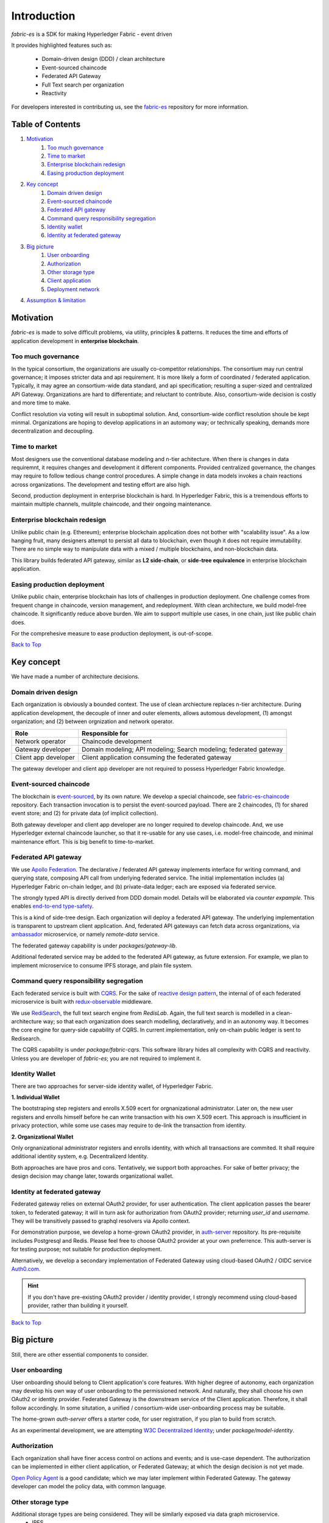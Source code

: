 Introduction
============

`fabric-es` is a SDK for making Hyperledger Fabric - event driven

It provides highlighted features such as:

  * Domain-driven design (DDD) / clean architecture
  * Event-sourced chaincode
  * Federated API Gateway
  * Full Text search per organization
  * Reactivity

For developers interested in contributing us, see the
`fabric-es <https://github.com/rtang03/fabric-es>`__ repository for more information.

.. _Back to Top:

Table of Contents
-----------------

1. `Motivation`_
    1. `Too much governance`_
    2. `Time to market`_
    3. `Enterprise blockchain redesign`_
    4. `Easing production deployment`_

2. `Key concept`_
    1. `Domain driven design`_
    2. `Event-sourced chaincode`_
    3. `Federated API gateway`_
    4. `Command query responsibility segregation`_
    5. `Identity wallet`_
    6. `Identity at federated gateway`_

3. `Big picture`_
    1. `User onboarding`_
    2. `Authorization`_
    3. `Other storage type`_
    4. `Client application`_
    5. `Deployment network`_

4. `Assumption & limitation`_

Motivation
----------

*fabric-es* is made to solve difficult problems, via utility, principles & patterns. It reduces the time and efforts of
application development in **enterprise blockchain**.

Too much governance
~~~~~~~~~~~~~~~~~~~~~~

In the typical consortium, the organizations are usually co-competitor relationships. The consortium may run central governance;
it imposes stricter data and api requirement. It is more likely a form of coordinated / federated application. Typically,
it may agree an consortium-wide data standard, and api specification; resulting a super-sized and centralized API Gateway.
Organizations are hard to differentiate; and reluctant to contribute. Also, consortium-wide decision is costly and more time
to make.

Conflict resolution via voting will result in suboptimal solution. And, consortium-wide conflict resolution shoule be kept minmal.
Organizations are hoping to develop applications in an automony way; or technically speaking, demands more decentralization
and decoupling.

Time to market
~~~~~~~~~~~~~~

Most designers use the conventional database modeling and n-tier achitecture. When there is changes in data requiremnt, it
requires changes and development it different components. Provided centralized governance, the changes may require to follow
tedious change control procedures. A simple change in data models invokes a chain reactions across organizations. The
development and testing effort are also high.

Second, production deployment in enterprise blockchain is hard. In Hyperledger Fabric, this is a tremendous efforts to
maintain multiple channels, mulitple chaincode, and their ongoing maintenance.

Enterprise blockchain redesign
~~~~~~~~~~~~~~~~~~~~~~~~~~~~~~

Unlike public chain (e.g. Ethereum); enterprise blockchain application does not bother with "scalability issue". As a
low hanging fruit, many designers attempt to persist all data to blockchain, even though it does not require immutability.
There are no simple way to manipulate data with a mixed / multiple blockchains, and non-blockchain data.

This library builds federated API gateway, similar as **L2 side-chain**, or **side-tree equivalence** in enterprise blockchain application.

Easing production deployment
~~~~~~~~~~~~~~~~~~~~~~~~~~~~

Unlike public chain, enterprise blockchain has lots of challenges in production deployment. One challenge comes from frequent
change in chaincode, version management, and redeployment. With clean architecture, we build model-free chaincode. It
significantly reduce above burden. We aim to support multiple use cases, in one chain, just like public chain does.

For the comprehesive measure to ease production deployment, is out-of-scope.

`Back to Top`_

Key concept
-----------

We have made a number of architecture decisions.

Domain driven design
~~~~~~~~~~~~~~~~~~~~

Each organization is obviously a bounded context. The use of clean archiecture replaces n-tier architecture. During
application development, the decouple of inner and outer elements, allows automous development, (1) amongst organization;
and (2) between orgnization and network operator.

+----------------------+-----------------------------------------------------------------------+
| Role                 | Responsible for                                                       |
+======================+=======================================================================+
| Network operator     | Chaincode development                                                 |
+----------------------+-----------------------------------------------------------------------+
| Gateway developer    | Domain modeling; API modeling; Search modeling; federated gateway     |
+----------------------+-----------------------------------------------------------------------+
| Client app developer | Client application consuming the federated gateway                    |
+----------------------+-----------------------------------------------------------------------+

The gateway developer and client app developer are not required to possess Hyperledger Fabric knowledge.

Event-sourced chaincode
~~~~~~~~~~~~~~~~~~~~~~~

The blockchain is `event-sourced <https://docs.microsoft.com/en-us/azure/architecture/patterns/event-sourcing>`__, by
its own nature. We develop a special chaincode, see `fabric-es-chaincode <https://github.com/rtang03/fabric-es-chaincode>`__
repository. Each transaction invocation is to persist the event-sourced payload. There are 2 chaincodes, (1) for shared
event store; and (2) for private data (of implicit collection).

Both gateway developer and client app developer are no longer required to develop chaincode. And, we use Hyperledger
external chaincode launcher, so that it re-usable for any use cases, i.e. model-free chaincode, and minimal maintenance
effort. This is big benefit to time-to-market.

Federated API gateway
~~~~~~~~~~~~~~~~~~~~~

We use `Apollo Federation <https://www.apollographql.com/docs/federation/>`__. The declarative / federated API gateway
implements interface for writing command, and querying state, composing API call from underlying federated service.
The initial implementation includes (a) Hyperledger Fabric on-chain ledger, and (b) private-data ledger; each are
exposed via federated service.

The strongly typed API is directly derived from DDD domain model. Details will be elaborated via *counter expample*. This
enables `end-to-end type-safety <https://charlesagile.com/end-to-end-type-safety>`__.

This is a kind of side-tree design. Each organization will deploy a federated API gateway.
The underlying implementation is transparent to upstream client application. And, federated
API gateways can fetch data across organizations, via `ambassador <https://docs.microsoft.com/en-us/azure/architecture/patterns/ambassador>`__
microservice, or namely *remote-data* service.

The federated gateway capability is under `packages/gateway-lib`.

Additional federated service may be added to the federated API gateway, as future extension. For example, we plan
to implement microservice to consume IPFS storage, and plain file system.

Command query responsibility segregation
~~~~~~~~~~~~~~~~~~~~~~~~~~~~~~~~~~~~~~~~
Each federated service is built with `CQRS <https://docs.microsoft.com/en-us/azure/architecture/patterns/cqrs>`__.
For the sake of `reactive design pattern <https://www.reactivedesignpatterns.com/>`__, the internal of of each federated
microservice is built with `redux-observable <https://redux-observable.js.org/>`__ middleware.

We use `RediSearch <https://oss.redislabs.com/redisearch/>`__, the full text search engine from *RedisLab*. Again,
the full text search is modelled in a clean-architecture way; so that each organization does search modelling, declaratively,
and in an autonomy way. It becomes the core engine for query-side capability of CQRS. In current implementation, only
on-chain public ledger is sent to Redisearch.

The CQRS capability is under `package/fabric-cqrs`. This software library hides all complexity with CQRS and reactivity.
Unless you are developer of `fabric-es`; you are not required to implement it.

Identity Wallet
~~~~~~~~~~~~~~~
There are two approaches for server-side identity wallet, of Hyperledger Fabric.

**1. Individual Wallet**

The bootstraping step registers and enrolls X.509 ecert for orgnanizational administrator. Later on, the new user registers
and enrolls himself before he can write transaction with his own X.509 ecert. This approach is insufficient in privacy
protection, while some use cases may require to de-link the transaction from identity.

**2. Organizational Wallet**

Only orgnanizational administrator registers and enrolls identity, with which all transactions are commited. It shall
require additional identity system, e.g. Decentralizerd Identity.

Both approaches are have pros and cons. Tentatively, we support both approaches. For sake of better privacy; the design
decision may change later, towards organizational wallet.

Identity at federated gateway
~~~~~~~~~~~~~~~~~~~~~~~~~~~~~

Federated gateway relies on external OAuth2 provider, for user authentication. The client application passes the bearer
token, to federated gateway; it will in turn ask for authorization from OAuth2 provider; returning `user_id` and `username`.
They will be transitively passed to graphql resolvers via Apollo context.

For demonstration purpose, we develop a home-grown OAuth2 provider, in `auth-server <https://github.com/rtang03/auth-server>`__
repository. Its pre-requisite includes Postgresql and Redis. Please feel free to choose OAuth2 provider at your own preferrence.
This auth-server is for testing purpose; not suitable for production deployment.

Alternatively, we develop a secondary implementation of Federated Gateway using cloud-based OAuth2 / OIDC service
`Auth0.com <https://auth0.com>`__.

.. hint:: If you don't have pre-existing OAuth2 provider / identity provider, I strongly
    recommend using cloud-based provider, rather than building it yourself.

`Back to Top`_

Big picture
-----------

Still, there are other essential components to consider.

User onboarding
~~~~~~~~~~~~~~~

User onboarding should belong to Client application's core features. With higher degree of autonomy, each organization
may develop his own way of user onboarding to the permissioned network. And naturally, they shall choose his own OAuth2
or identity provider. Federated Gateway is the downstream service of the Client application. Therefore, it shall follow
accordingly. In some situtation, a unified / consortium-wide user-onboarding process may be suitable.

The home-grown *auth-server* offers a starter code, for user registration, if you plan to build from scratch.

As an experimental development, we are attempting `W3C Decentralized Identity <https://www.w3.org/TR/did-core/>`__; under
`package/model-identity`.

Authorization
~~~~~~~~~~~~~

Each organization shall have finer access control on actions and events; and is use-case dependent. The authorization can
be implemented in either client application, or Federated Gateway; at which the design decision is not yet made.

`Open Policy Agent <https://www.openpolicyagent.org/docs/latest/>`__ is a good candidate; which we may later implement
within Federated Gateway. The gateway developer can model the policy data, with common language.

Other storage type
~~~~~~~~~~~~~~~~~~

Additional storage types are being considered. They will be similarly exposed via data graph microservice.
  - IPFS
  - Object storage
  - Plain file system

Client application
~~~~~~~~~~~~~~~~~~

The client application is upstream application of Federated Gateway; is out of scope. However, for the sake of reduced
effort, you are encouraged to use similar stack as `fabric-es`. (1) Provided that client application and Federated Gateway
reside in the same monorepo, and using Apollo stack, you can gain the benefit of end-to-end type-safety.

Deployment network
~~~~~~~~~~~~~~~~~~~~~

Under construction.

`Back to Top`_

Assumption & Limitation
-----------------------

  1. There is no full-text search in private data collection. No plan to support it.
  2. The current design assumes one public channel.
  3. The current design assumes one peer per organization.
  4. *dev-net* is not suitable for production deployment.
